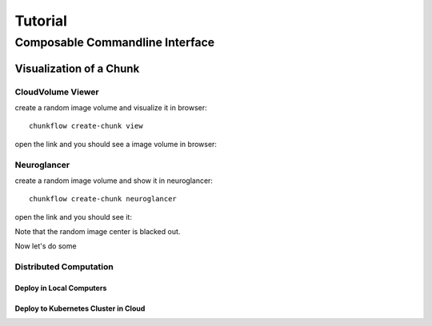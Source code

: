 .. _tutorial:

Tutorial
##############


Composable Commandline Interface
*********************************

Visualization of a Chunk
==========================

CloudVolume Viewer
--------------------------------------
create a random image volume and visualize it in browser::

    chunkflow create-chunk view

open the link and you should see a image volume in browser:

|random_image_in_cloudvolume_viewer|

.. |random_image_in_cloudvolume_viewer| image:: _static/image/random_image_in_cloudvolume_viewer.png
    :width: 600

Neuroglancer
---------------------------------
create a random image volume and show it in neuroglancer::

    chunkflow create-chunk neuroglancer

open the link and you should see it:

|random_image_in_neuroglancer|

.. |random_image_in_neuroglancer| image:: _static/image/random_image_in_neuroglancer.png
    :width: 600

Note that the random image center is blacked out.

Now let's do some 

Distributed Computation
---------------------------

Deploy in Local Computers
~~~~~~~~~~~~~~~~~~~~~~~~~~

Deploy to Kubernetes Cluster in Cloud
~~~~~~~~~~~~~~~~~~~~~~~~~~~~~~~~~~~~~~
